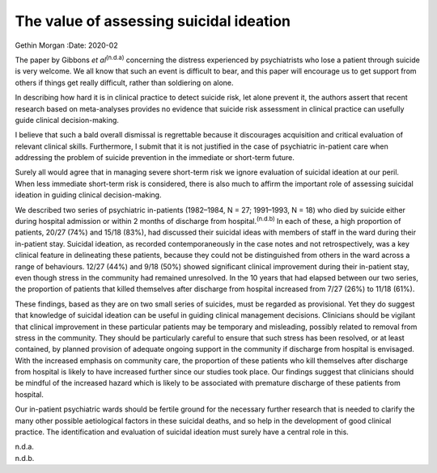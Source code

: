 ========================================
The value of assessing suicidal ideation
========================================

Gethin Morgan
:Date: 2020-02


.. contents::
   :depth: 3
..

The paper by Gibbons *et al*\ :sup:`(n.d.a)` concerning the distress
experienced by psychiatrists who lose a patient through suicide is very
welcome. We all know that such an event is difficult to bear, and this
paper will encourage us to get support from others if things get really
difficult, rather than soldiering on alone.

In describing how hard it is in clinical practice to detect suicide
risk, let alone prevent it, the authors assert that recent research
based on meta-analyses provides no evidence that suicide risk assessment
in clinical practice can usefully guide clinical decision-making.

I believe that such a bald overall dismissal is regrettable because it
discourages acquisition and critical evaluation of relevant clinical
skills. Furthermore, I submit that it is not justified in the case of
psychiatric in-patient care when addressing the problem of suicide
prevention in the immediate or short-term future.

Surely all would agree that in managing severe short-term risk we ignore
evaluation of suicidal ideation at our peril. When less immediate
short-term risk is considered, there is also much to affirm the
important role of assessing suicidal ideation in guiding clinical
decision-making.

We described two series of psychiatric in-patients (1982–1984, N = 27;
1991–1993, N = 18) who died by suicide either during hospital admission
or within 2 months of discharge from hospital.\ :sup:`(n.d.b)` In each
of these, a high proportion of patients, 20/27 (74%) and 15/18 (83%),
had discussed their suicidal ideas with members of staff in the ward
during their in-patient stay. Suicidal ideation, as recorded
contemporaneously in the case notes and not retrospectively, was a key
clinical feature in delineating these patients, because they could not
be distinguished from others in the ward across a range of behaviours.
12/27 (44%) and 9/18 (50%) showed significant clinical improvement
during their in-patient stay, even though stress in the community had
remained unresolved. In the 10 years that had elapsed between our two
series, the proportion of patients that killed themselves after
discharge from hospital increased from 7/27 (26%) to 11/18 (61%).

These findings, based as they are on two small series of suicides, must
be regarded as provisional. Yet they do suggest that knowledge of
suicidal ideation can be useful in guiding clinical management
decisions. Clinicians should be vigilant that clinical improvement in
these particular patients may be temporary and misleading, possibly
related to removal from stress in the community. They should be
particularly careful to ensure that such stress has been resolved, or at
least contained, by planned provision of adequate ongoing support in the
community if discharge from hospital is envisaged. With the increased
emphasis on community care, the proportion of these patients who kill
themselves after discharge from hospital is likely to have increased
further since our studies took place. Our findings suggest that
clinicians should be mindful of the increased hazard which is likely to
be associated with premature discharge of these patients from hospital.

Our in-patient psychiatric wards should be fertile ground for the
necessary further research that is needed to clarify the many other
possible aetiological factors in these suicidal deaths, and so help in
the development of good clinical practice. The identification and
evaluation of suicidal ideation must surely have a central role in this.

.. container:: references csl-bib-body hanging-indent
   :name: refs

   .. container:: csl-entry
      :name: ref-ref1

      n.d.a.

   .. container:: csl-entry
      :name: ref-ref2

      n.d.b.
